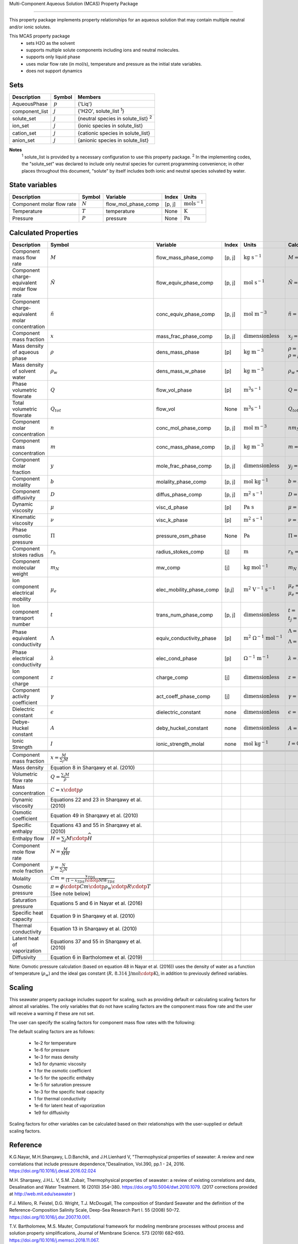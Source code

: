 Multi-Component Aqueous Solution (MCAS) Property Package

============================================

This property package implements property relationships for an aqueous solution that may contain multiple neutral and/or ionic solutes.

This MCAS property package
   * sets H2O as the solvent 
   * supports multiple solute components including ions and neutral molecules.
   * supports only liquid phase
   * uses molar flow rate (in mol/s), temperature and pressure as the initial state variables.  
   * does not support dynamics
   
Sets
----
.. csv-table::
   :header: "Description", "Symbol", "Members"

   "AqueousPhase", ":math:`p`", "{'Liq'}"
   "component_list", ":math:`j`", "{'H2O', solute_list :sup:`1`}"
   "solute_set", ":math:`j`", "{neutral species in solute_list} :sup:`2`"
   "ion_set", ":math:`j`", "{ionic species in solute_list}"
   "cation_set", ":math:`j`", "{cationic species in solute_list}"
   "anion_set", ":math:`j`", "{anionic species in solute_list}"

**Notes** 
   :sup:`1`  solute_list is provided by a necessary configuration to use this property package. 
   :sup:`2` In the implementing codes, the "solute_set" was declared to include only neutral species for current programming convenience; in other places throughout this document, "solute" by itself includes both ionic and neutral species solvated by water.  

State variables
---------------
.. csv-table::
   :header: "Description", "Symbol", "Variable", "Index", "Units"

   "Component molar flow rate", ":math:`N`", "flow_mol_phase_comp", "[p, j]", ":math:`\text{mols^{-1}}`"
   "Temperature", ":math:`T`", "temperature", "None", ":math:`\text{K}`"
   "Pressure", ":math:`P`", "pressure", "None", ":math:`\text{Pa}`"

Calculated Properties
---------------------
.. csv-table::
   :header: "Description", "Symbol", "Variable", "Index", "Units", "Calculation Methods"

   "Component mass flow rate", ":math:`M`", "flow_mass_phase_comp", "[p, j]", ":math:`\text{kg\ s^{-1}}`", ":math:`M=Nm_N`"
   "Component charge-equivalent molar flow rate", ":math:`\tilde{N}`", "flow_equiv_phase_comp", "[p, j]", ":math:`\text{mol\ s^{-1}}`", ":math:`\tilde{N}=N\left|z\right|`"
   "Component charge-equivalent molar concentration", ":math:`\tilde{n}`", "conc_equiv_phase_comp", "[p, j]", ":math:`\text{mol\ m^{-3}}`", ":math:`\tilde{n}=n\left|z\right|`"
   "Component mass fraction", ":math:`x`", "mass_frac_phase_comp", "[p, j]", ":math:`\text{dimensionless}`", ":math:`x_j=\frac{M_j}{\sum_j{M_j}}`"
   "Mass density of aqueous phase", ":math:`\rho`", "dens_mass_phase", "[p]", ":math:`\text{kg m^{-3}}`", ":math:`\rho=1000 \text{kg m^{-3}}` or :math:`\rho=\rho_w \textbf{f} \left(\sum_{j\in solute}{x_j}, T\right)`"
   "Mass density of solvent water", ":math:`\rho_w`", "dens_mass_w_phase", "[p]", ":math:`\text{kg m^{-3}}`",":math:`\rho_w=\textbf{f}\left(T\right)`"
   "Phase volumetric flowrate", ":math:`Q`", "flow_vol_phase", "[p]", ":math:`\text{m^3 s^{-1}}`", ":math:`Q=\frac{\sum_j{N_j m_{Nj}}}{\rho}`"
   "Total volumetric flowrate", ":math:`Q_tot`", "flow_vol", "None", ":math:`\text{m^3 s^{-1}}`",":math:`Q_tot=\sum_p{Q_p}`" 
   "Component molar concentration", ":math:`n`", "conc_mol_phase_comp", "[p, j]", ":math:`\text{mol m^{-3}}`",":math:`nm_N=m`"
   "Component mass concentration", ":math:`m`", "conc_mass_phase_comp", "[p, j]", ":math:`\text{kg m^{-3}}`",":math:`m=\rho x`"
   "Component molar fraction", ":math:`y`", "mole_frac_phase_comp", "[p, j]", ":math:`\text{dimensionless}`", ":math:`y_j=\frac{N_j}{\sum_j{N_j}}`"
   "Component molality", ":math:`b`", "molality_phase_comp", "[p, j]", ":math:`\text{mol kg^{-1}}`",":math:`b=N\left(N_{H_2O}m_N _{\text{H_2O}}\right)^{-1}`"
   "Component diffusivity", ":math:`D`", "diffus_phase_comp", "[p, j]", ":math:`\text{m^2\ s^{-1}}`", ":math:`D=` input from users"
   "Dynamic viscosity", ":math:`\mu`", "visc_d_phase", "[p]", ":math:`\text{Pa s}`", ":math:`\mu=` input from users"
   "Kinematic viscosity", ":math:`\nu`", "visc_k_phase", "[p]", ":math:`\text{m^2\ s^{-1}}`",":math:`\nu=\mu\rho^{-1}`"
   "Phase osmotic pressure", ":math:`\Pi`", "pressure_osm_phase", "None", ":math:`\text{Pa}`",":math:`\Pi=RT\sum_{j\in solute}{n_j}`"
   "Component stokes radius", ":math:`r_h`", "radius_stokes_comp", "[j]", ":math:`\text{m}`", ":math:`r_h=` input from users"
   "Component molecular weight", ":math:`m_N`", "mw_comp", "[j]", ":math:`\text{kg mol^{-1}}`",":math:`m_N=` input from users"
   "Ion component electrical mobility", ":math:`\mu_e`", "elec_mobility_phase_comp", "[p,j]", ":math:`\text{m^2\ V^{-1}\ s^{-1}}`", ":math:`\mu_e=` input from users or :math:`\mu_e=\frac{D\left|z\right|F}{RT}`"
   "Ion component transport number", ":math:`t`", "trans_num_phase_comp", "[p, j]", ":math:`\text{dimensionless}`", ":math:`t=` input from users or :math:`t_j=\frac{\left|z_j\right|\mu_e _j n_j}{\sum_{j\in ion}{\left|z_j\right|\mu_e _j n_j}}`"
   "Phase equivalent conductivity", ":math:`\Lambda`", "equiv_conductivity_phase", "[p]", ":math:`\text{m^2\ \Omega ^{-1}\  mol^{-1}}`", ":math:`\Lambda=` input from users or :math:`\Lambda=\frac{\sum_{j\in ion}{F\left|z_j\right|\mu_e_j n_j}}{\sum_{j\in cation}{\left|z_j\right|n_j}}`"
   "Phase electrical conductivity", ":math:`\lambda`", "elec_cond_phase", "[p]", ":math:`\text{\Omega^{-1}\ m^{-1}}`", ":math:`\lambda=\Lambda\sum_{j\in cation}{\left|z_j\right|n_j}`"
   "Ion component charge", ":math:`z`", "charge_comp", "[j]", ":math:`\text{dimensionless}`", ":math:`z=` input from users"
   "Component activity coefficient", ":math:`\gamma`", "act_coeff_phase_comp", "[j]", ":math:`\text{dimensionless}`", ":math:`\gamma=` input from users"
   "Dielectric constant", ":math:`\epsilon`", "dielectric_constant", "none", ":math:`\text{dimensionless}`", ":math:`\epsilon=` input from users"
   "Debye-Huckel constant", ":math:`A`", "deby_huckel_constant", "none", ":math:`\text{dimensionless}`", ":math:`A=\frac{\left(2 \pi N_A\right)^{0.5}}{log(10)} \left(\frac{\textbf{e}^2}{4 \pi \epsilon \epsilon_0 kT}\right)^{\left(\frac{3}{2}\right)}`"
   "Ionic Strength", ":math:`I`", "ionic_strength_molal", "none", ":math:`\text{mol kg^{-1}}`", ":math:`I=0.5\sum_{j\in solute}{z_j^2b_j}`"




   "Component mass fraction", ":math:`x = \frac{M}{\sum_{j} M}`"
   "Mass density", "Equation 8 in Sharqawy et al. (2010)"
   "Volumetric flow rate", ":math:`Q = \frac{\sum_{j} M}{\rho}`"
   "Mass concentration", ":math:`C = x \cdotp \rho`"
   "Dynamic viscosity", "Equations 22 and 23 in Sharqawy et al. (2010)"
   "Osmotic coefficient", "Equation 49 in Sharqawy et al. (2010)"
   "Specific enthalpy", "Equations 43 and 55 in Sharqawy et al. (2010)"
   "Enthalpy flow", ":math:`H = \sum_{j} M \cdotp \widehat{H}`"
   "Component mole flow rate", ":math:`N = \frac{M}{MW}`"
   "Component mole fraction", ":math:`y = \frac{N}{\sum_{j} N}`"
   "Molality", ":math:`Cm = \frac{x_{TDS}}{(1-x_{TDS}) \cdotp MW_{TDS}}`"
   "Osmotic pressure", ":math:`\pi = \phi \cdotp Cm \cdotp \rho_w \cdotp R \cdotp T` [See note below]"
   "Saturation pressure", "Equations 5 and 6 in Nayar et al. (2016)"
   "Specific heat capacity", "Equation 9 in Sharqawy et al. (2010)"
   "Thermal conductivity", "Equation 13 in Sharqawy et al. (2010)"
   "Latent heat of vaporization", "Equations 37 and 55 in Sharqawy et al. (2010)"
   "Diffusivity", "Equation 6 in Bartholomew et al. (2019)"



Note: Osmotic pressure calculation (based on equation 48 in Nayar et al. (2016)) uses the density of water as a function of temperature (:math:`\rho_w`) and the ideal gas constant (:math:`R\text{, 8.314 J/mol}\cdotp\text{K}`), in addition to previously defined variables.

Scaling
-------
This seawater property package includes support for scaling, such as providing default or calculating scaling factors for almost all variables. The only variables that do not have scaling factors are the component mass flow rate and the user will receive a warning if these are not set.

The user can specify the scaling factors for component mass flow rates with the following:

.. testsetup::

   from pyomo.environ import ConcreteModel
   from idaes.core import FlowsheetBlock

.. doctest::
   
   # relevant imports
   import watertap.property_models.seawater_prop_pack as props
   from idaes.core.util.scaling import calculate_scaling_factors

   # relevant assignments
   m = ConcreteModel()
   m.fs = FlowsheetBlock(default={"dynamic": False})
   m.fs.properties = props.SeawaterParameterBlock()

   # set scaling for component mass flow rate
   m.fs.properties.set_default_scaling('flow_mass_phase_comp', 1, index=('Liq','H2O'))
   m.fs.properties.set_default_scaling('flow_mass_phase_comp', 1e2, index=('Liq','TDS'))

   # calculate scaling factors
   calculate_scaling_factors(m.fs)

The default scaling factors are as follows:

   * 1e-2 for temperature
   * 1e-6 for pressure
   * 1e-3 for mass density
   * 1e3 for dynamic viscosity
   * 1 for the osmotic coefficient
   * 1e-5 for the specific enthalpy
   * 1e-5 for saturation pressure
   * 1e-3 for the specific heat capacity
   * 1 for thermal conductivity
   * 1e-6 for latent heat of vaporization
   * 1e9 for diffusivity

Scaling factors for other variables can be calculated based on their relationships with the user-supplied or default scaling factors.
   
Reference
---------

K.G.Nayar, M.H.Sharqawy, L.D.Banchik, and J.H.Lienhard V, "Thermophysical properties of seawater: A review and new correlations that include pressure dependence,"Desalination, Vol.390, pp.1 - 24, 2016. https://doi.org/10.1016/j.desal.2016.02.024

M.H. Sharqawy, J.H.L. V, S.M. Zubair, Thermophysical properties of seawater: a review of existing correlations and data, Desalination and Water Treatment. 16 (2010) 354–380. https://doi.org/10.5004/dwt.2010.1079. (2017 corrections provided at http://web.mit.edu/seawater )

F.J. Millero, R. Feistel, D.G. Wright, T.J. McDougall, The composition of Standard Seawater and the definition of the Reference-Composition Salinity Scale, Deep-Sea Research Part I. 55 (2008) 50–72. https://doi.org/10.1016/j.dsr.2007.10.001.

T.V. Bartholomew, M.S. Mauter, Computational framework for modeling membrane processes without process and solution property simplifications, Journal of Membrane Science. 573 (2019) 682–693. https://doi.org/10.1016/j.memsci.2018.11.067.

